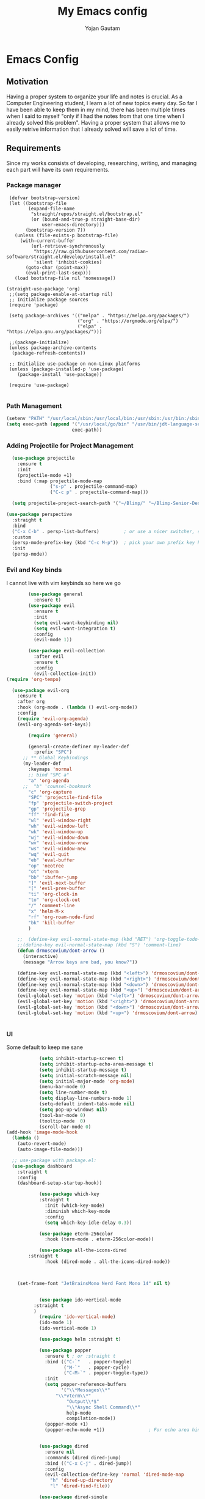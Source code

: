#+TITLE: My Emacs config
#+Author: Yojan Gautam
#+Email: gautamyojan0@gmail.com
#+Options: num:nil

* Emacs Config

** Motivation
Having a proper system to organize your life and notes is
crucial. As a Computer Engineering student, I learn a lot of new topics
every day. So far I have been able to keep them in my mind, there has
been multiple times when I said to myself "only if I had the notes from
that one time when I already solved this problem". Having a proper system
that allows me to easily retrive information that I already solved will
save a lot of time.

** Requirements
Since my works consists of developing, researching, writing, and managing
each part will have its own requirements.

*** Package manager
#+begin_src
   (defvar bootstrap-version)
   (let ((bootstrap-file
          (expand-file-name
           "straight/repos/straight.el/bootstrap.el"
           (or (bound-and-true-p straight-base-dir)
               user-emacs-directory)))
         (bootstrap-version 7))
     (unless (file-exists-p bootstrap-file)
       (with-current-buffer
           (url-retrieve-synchronously
            "https://raw.githubusercontent.com/radian-software/straight.el/develop/install.el"
            'silent 'inhibit-cookies)
         (goto-char (point-max))
         (eval-print-last-sexp)))
     (load bootstrap-file nil 'nomessage))

  (straight-use-package 'org)
   ;;(setq package-enable-at-startup nil)
   ;; Initialize package sources
   (require 'package)

   (setq package-archives '(("melpa" . "https://melpa.org/packages/")
                            ("org" . "https://orgmode.org/elpa/")
                            ("elpa" . "https://elpa.gnu.org/packages/")))

   ;;(package-initialize)
   (unless package-archive-contents
    (package-refresh-contents))

   ;; Initialize use-package on non-Linux platforms
   (unless (package-installed-p 'use-package)
      (package-install 'use-package))

   (require 'use-package)

#+end_src

*** Path Management
#+begin_src emacs-lisp
(setenv "PATH" "/usr/local/sbin:/usr/local/bin:/usr/sbin:/usr/bin:/sbin:/bin:/usr/games:/usr/local/games:/snap/bin:/snap/bin:/usr/local/go/bin:/usr/share/:/Library/TeX/texbin/:/Users/DTR/Library/Python/3.9/bin/:/opt/homebrew/bin/")
(setq exec-path (append '("/usr/local/go/bin" "/usr/bin/jdt-language-server/bin" "/Library/TeX/texbin/" "/Users/DTR/Library/Python/3.9/bin/" "/opt/homebrew/bin/")
                        exec-path))
 #+end_src

*** Adding Projectile for Project Management
#+begin_src emacs-lisp
  (use-package projectile
    :ensure t
    :init
    (projectile-mode +1)
    :bind (:map projectile-mode-map
                ("s-p" . projectile-command-map)
                ("C-c p" . projectile-command-map)))

  (setq projectile-project-search-path '("~/Blimp/" "~/Blimp-Senior-Design/" "~/RDC/" ("~/git" . 1)))
  
(use-package perspective
  :straight t
  :bind
  ("C-x C-b" . persp-list-buffers)         ; or use a nicer switcher, see below
  :custom
  (persp-mode-prefix-key (kbd "C-c M-p"))  ; pick your own prefix key here
  :init
  (persp-mode))

#+end_src

*** Evil and Key binds
I cannot live with vim keybinds so here we go
#+begin_src emacs-lisp
        (use-package general
          :ensure t)
        (use-package evil
          :ensure t
          :init
          (setq evil-want-keybinding nil)
          (setq evil-want-integration t)
          :config
          (evil-mode 1))

        (use-package evil-collection
          :after evil
          :ensure t
          :config
          (evil-collection-init))
(require 'org-tempo)

  (use-package evil-org
    :ensure t
    :after org
    :hook (org-mode . (lambda () evil-org-mode))
    :config
    (require 'evil-org-agenda)
    (evil-org-agenda-set-keys))
    
        (require 'general)

        (general-create-definer my-leader-def
          :prefix "SPC")
      ;; ** Global Keybindings
      (my-leader-def
        :keymaps 'normal
        ;; bind "SPC a"
        "a" 'org-agenda
      ;;  "b" 'counsel-bookmark
        "c" 'org-capture
        "SPC" 'projectile-find-file
        "fp" 'projectile-switch-project
        "gp" 'projectile-grep
        "ff" 'find-file
        "wl" 'evil-window-right
        "wh" 'evil-window-left
        "wk" 'evil-window-up
        "wj" 'evil-window-down
        "wv" 'evil-window-vnew
        "ws" 'evil-window-new
        "wq" 'evil-quit
        "eb" 'eval-buffer
        "op" 'neotree
        "ot" 'vterm
        "bb" 'ibuffer-jump
        "]" 'evil-next-buffer
        "[" 'evil-prev-buffer
        "ti" 'org-clock-in
        "to" 'org-clock-out
        "/" 'comment-line
        "x" 'helm-M-x
        "rf" 'org-roam-node-find
        "bk" 'kill-buffer
        )

    ;;  (define-key evil-normal-state-map (kbd "RET") 'org-toggle-todo-and-fold)
    ;;(define-key evil-normal-state-map (kbd "S") 'comment-line)
    (defun drmoscovium/dont-arrow ()
      (interactive)
      (message "Arrow keys are bad, you know?"))

    (define-key evil-normal-state-map (kbd "<left>") 'drmoscovium/dont-arrow)
    (define-key evil-normal-state-map (kbd "<right>") 'drmoscovium/dont-arrow)
    (define-key evil-normal-state-map (kbd "<down>") 'drmoscovium/dont-arrow)
    (define-key evil-normal-state-map (kbd "<up>") 'drmoscovium/dont-arrow)
    (evil-global-set-key 'motion (kbd "<left>") 'drmoscovium/dont-arrow)
    (evil-global-set-key 'motion (kbd "<right>") 'drmoscovium/dont-arrow)
    (evil-global-set-key 'motion (kbd "<down>") 'drmoscovium/dont-arrow)
    (evil-global-set-key 'motion (kbd "<up>") 'drmoscovium/dont-arrow)


#+end_src

*** UI
Some default to keep me sane
#+begin_src emacs-lisp
            (setq inhibit-startup-screen t)
            (setq inhibit-startup-echo-area-message t)
            (setq inhibit-startup-message t)
            (setq initial-scratch-message nil)
            (setq initial-major-mode 'org-mode)
            (menu-bar-mode 0)
            (setq line-number-mode t)
            (setq display-line-numbers-mode 1)
            (setq-default indent-tabs-mode nil)
            (setq pop-up-windows nil)
            (tool-bar-mode 0)
            (tooltip-mode  0)
            (scroll-bar-mode 0)
(add-hook 'image-mode-hook
  (lambda ()
    (auto-revert-mode)
    (auto-image-file-mode)))

  ;; use-package with package.el:
  (use-package dashboard
    :straight t
    :config
    (dashboard-setup-startup-hook))

            (use-package which-key
            :straight t
              :init (which-key-mode)
              :diminish which-key-mode
              :config
              (setq which-key-idle-delay 0.3))

            (use-package eterm-256color
              :hook (term-mode . eterm-256color-mode))

            (use-package all-the-icons-dired
        :straight t
              :hook (dired-mode . all-the-icons-dired-mode))



    (set-frame-font "JetBrainsMono Nerd Font Mono 14" nil t)


            (use-package ido-vertical-mode
          :straight t
          )
            (require 'ido-vertical-mode)
            (ido-mode 1)
            (ido-vertical-mode 1)

            (use-package helm :straight t)

            (use-package popper
              :ensure t ; or :straight t
              :bind (("C-`"   . popper-toggle)
                     ("M-`"   . popper-cycle)
                     ("C-M-`" . popper-toggle-type))
              :init
              (setq popper-reference-buffers
                    '("\\*Messages\\*"
                  "\\*vterm\\*"
                      "Output\\*$"
                      "\\*Async Shell Command\\*"
                      help-mode
                      compilation-mode))
              (popper-mode +1)
              (popper-echo-mode +1))                ; For echo area hints


            (use-package dired
              :ensure nil
              :commands (dired dired-jump)
              :bind (("C-x C-j" . dired-jump))
              :config
              (evil-collection-define-key 'normal 'dired-mode-map
                "h" 'dired-up-directory
                "l" 'dired-find-file))

            (use-package dired-single
      :ensure t)


            (use-package tree-sitter
        :straight t
        )
            (use-package tree-sitter-langs
    :straight t
    )
            (require 'tree-sitter)
            (require 'tree-sitter-langs)
            ;; (use-package evil-nerd-commenter
            ;;   :bind ("gcc" . evilnc-comment-or-uncomment-lines))

            (setq backup-directory-alist            '((".*" . "~/.Trash")))



#+end_src

I like to keep my ui minimal, and nano emacs is perfect for this.

#+begin_src emacs-lisp
      ;; (straight-use-package
          ;; '(nano :type git :host github :repo "rougier/nano-emacs"))
        (straight-use-package
          '(org-margin :type git :host github :repo "rougier/org-margin"))
        (require 'org-margin)

        (straight-use-package
         '(svg-tag-mode :type git :host github :repo "rougier/svg-tag-mode"))
        (require 'svg-tag-mode)
      (svg-tag-mode 1)

        (setq svg-tag-tags
              '(("TODO" . ((lambda (tag) (svg-tag-make tag))))))

      (setq svg-tag-tags
            '(("DONE" . ((lambda (tag) (svg-tag-make tag))))))

      (setq svg-tag-tags
            '(("CANCLED" . ((lambda (tag) (svg-tag-make tag))))))


        (straight-use-package
         '(notebook-mode :type git :host github :repo "rougier/notebook-mode"))
        (require 'notebook)

  (straight-use-package
   '(org-bib-mode :type git :host github :repo "rougier/org-bib-mode"))

  (straight-use-package
   '(pdf-tools :type git :host github :repo "vedang/pdf-tools"))


#+end_src

#+begin_src emacs-lisp
  (use-package olivetti
    :straight t
    )
  (require 'olivetti)

#+end_src

Adding doom themes

#+begin_src emacs-lisp
    (use-package modus-themes
      :straight t
      )
    (require 'modus-themes)
  (modus-themes-select 'modus-operandi-tinted )            ; Light theme

#+end_src

#+begin_src
    (use-package doom-themes
      :ensure t
      :config
      ;; Global settings (defaults)
      (setq doom-themes-enable-bold t    ; if nil, bold is universally disabled
            doom-themes-enable-italic t) ; if nil, italics is universally disabled
      (load-theme 'doom-one t)

      ;; Enable flashing mode-line on errors
      (doom-themes-visual-bell-config)
      ;; Enable custom neotree theme (all-the-icons must be installed!)
      (doom-themes-neotree-config)
      ;; or for treemacs users
      (setq doom-themes-treemacs-theme "doom-atom") ; use "doom-colors" for less minimal icon theme
      (doom-themes-treemacs-config)
      ;; Corrects (and improves) org-mode's native fontification.
      (doom-themes-org-config))
 #+end_src

#+begin_src emacs-lisp
(use-package doom-modeline
  :ensure t
  :hook (after-init . doom-modeline-mode))
#+end_src

#+begin_src emacs-lisp

  (use-package neotree
    :straight t)
  (require 'neotree)

#+end_src


  Config for side buffer, I don't think I will use it tho
#+begin_src emacs-lisp
  (defun ibuffer-advice (format)
    (with-current-buffer "*Ibuffer*"
      (save-excursion
      (let ((inhibit-read-only t))

        ;; Remove header and insert ours
        (goto-char (point-min))
        (search-forward "-\n" nil t)
        (delete-region 1 (point))
        (goto-char (point-min))
        (insert (concat
                 (propertize "\n" 'face '(:height 1.2))
                 (propertize " "  'display `(raise +0.25))
                 (propertize "  Buffers list (ibuffer)"
                             'face 'nano-faded)
                 (propertize " "  'display `(raise -0.35))
                 "\n"))
        (insert "")

        ;; Transform titles
        (goto-char (point-min))
        (while (re-search-forward "\\[ \\(.*\\) \\]" nil t)
          (let* ((title (match-string 0))
                 (property (get-text-property 0 'ibuffer-filter-group-name title)))
            (replace-match "\n")
            (insert (concat
                     (propertize
                      (format "   %s " (substring title 2 -2))
                      'ibuffer-filter-group-name property)
                     (propertize
                      (make-string (- 30 (length title)) ?—)
                      'face 'nano-faded)
                     "\n"))))))))


  (setq ibuffer-saved-filter-groups
         '(("home"
                ("Configuration" (or (filename . ".emacs.d")
                                             (filename . "emacs-config")))
                ("Org" (or (mode . org-mode)
                               (filename . "OrgMode")))
            ("Code" (or  (derived-mode . prog-mode)
                         (mode . ess-mode)
                         (mode . compilation-mode)))
            ("Text" (and (derived-mode . text-mode)
                         (not  (starred-name))))
            ("TeX"  (or (derived-mode . tex-mode)
                        (mode . latex-mode)
                        (mode . context-mode)
                        (mode . ams-tex-mode)
                        (mode . bibtex-mode)))
                ("Help" (or (name . "\*Help\*")
                                (name . "\*Apropos\*")
                                (name . "\*info\*"))))))

  (setq ibuffer-show-empty-filter-groups nil)
  (setq ibuffer-display-summary nil)
  (setq ibuffer-use-header-line nil)
  (setq ibuffer-eliding-string (propertize "…" 'face 'nano-salient))
  (setq ibuffer-fontification-alist '((0 t nano-salient)))
  (setq ibuffer-formats
        '(("  "  mark " "(name 24 24 :left :elide) "  " modified)
          (mark " " (name 16 -1) " " filename)))

  (defun ibuffer-setup ()
    (ibuffer-switch-to-saved-filter-groups "home")
    (ibuffer-auto-mode 1))

  (defun nano-sidebar-init-ibuffer (frame sidebar)
    "Default sidebar initialization"

    (select-frame frame)
    (let ((buffer (current-buffer)))
      (ibuffer)
      (switch-to-buffer buffer))
    (select-frame sidebar)
    (switch-to-buffer "*Ibuffer*")
    (set-window-dedicated-p (get-buffer-window "*Ibuffer*") t)
    (hl-line-mode)
    (setq header-line-format nil)
    (setq mode-line-format nil))


  (setq nano-sidebar-default-init 'nano-sidebar-init-ibuffer)
  (advice-add 'ibuffer-update-title-and-summary :after #'ibuffer-advice)
  (add-hook 'ibuffer-mode-hook #'ibuffer-setup)

#+end_src

*** Developing
eglot is the default lsp client for emacs from v29 and I will be using
it.

#+begin_src emacs-lisp
        (require 'eglot)
      (use-package company
        :ensure t
      :init (global-company-mode)
      )
        (require 'company)
        (straight-use-package
         '(yasnippet :type git :host github :repo "joaotavora/yasnippet"))

  (straight-use-package
         '(origami :type git :host github :repo "gregsexton/origami.el"))
  (require 'origami)

      (require 'yasnippet)
    (use-package yasnippet-snippets
      :straight t)

  (yas-reload-all)
      (yas-global-mode 1)

  (use-package magit
    :straight t
    )

  (use-package eldoc-box
    :straight t
    )
  (add-hook 'eglot-managed-mode-hook #'eldoc-box-hover-at-point-mode t)
#+end_src

The languages that I use often are:
1. Python
2. Go
3. JS
4. C++
5. Rust
6. Elisp
7. VHDL/Verilog
8. Java
**** Rust
#+begin_src emacs-lisp
  (use-package rust-mode
    :straight t
    :init
    (setq rust-mode-treesitter-derive t))
    (add-hook 'rust-mode-hook 'eglot-ensure)
    (add-hook 'rust-mode-hook
            (lambda () (setq indent-tabs-mode nil)))
#+end_src

**** Go
#+begin_src emacs-lisp
       (use-package go-mode
      :straight t)
    (require 'go-mode)
          (require 'project)

        (defun project-find-go-module (dir)
          (when-let ((root (locate-dominating-file dir "go.mod")))
            (cons 'go-module root)))
(defun eglot-format-buffer-on-save ()
  (add-hook 'before-save-hook #'eglot-format-buffer -10 t))
(add-hook 'go-mode-hook #'eglot-format-buffer-on-save)

        (cl-defmethod project-root ((project (head go-module)))
          (cdr project))

        (add-hook 'project-find-functions #'project-find-go-module)

  (setq-default eglot-workspace-configuration
      '((:gopls .
          ((staticcheck . t)
           (matcher . "CaseSensitive")))))


    (add-hook 'go-mode-hook 'eglot-ensure)
  (add-hook 'before-save-hook
      (lambda ()
          (call-interactively 'eglot-code-action-organize-imports))
      nil t)



#+end_src

**** Cpp

#+BEGIN_quote 
     (add-to-list 'auto-mode-alist '("\\.h\\'" . c-or-c++-mode)
  '("\\.cpp\\'" . c-or-c++-mode)
  '("\\.c\\'" .  c-or-c++-mode)
    )

  (add-hook 'c-or-c++-mode-hook 'eglot-ensure)

#+END_quote
Platformio is great tool for embedded development, using my fork because
  I want to change some of the config on it.
  
#+BEGIN_COMMENT
  (straight-use-package platformio-mode
    '(platformio-mode :type git :host github :repo "Super-Yojan/PlatformIO-Mode")
    )
      (require 'platformio-mode)
#+END_COMMENT

The easiest 

**** Python
#+begin_src emacs-lisp
    (use-package python-mode
    :straight t
      :custom
    (python-shell-interpreter "python3")
    :hook (python-mode . eglot-ensure))

    (use-package auto-virtualenv
  :straight t)
    (require 'auto-virtualenv)
  (add-hook 'python-mode-hook 'auto-virtualenv-set-virtualenv)

#+end_src

**** Java
#+begin_src emacs-lisp
  (use-package eglot-java
    :straight t
    )
  (add-hook 'java-mode-hook 'eglot-java-mode)


#+end_src
**** TypeScript
#+begin_src emacs-lisp
;; if you use treesitter based typescript-ts-mode (emacs 29+)
(use-package tide
  :straight t
  :after (company flycheck)
  :hook ((typescript-ts-mode . tide-setup)
         (tsx-ts-mode . tide-setup)
         (typescript-ts-mode . tide-hl-identifier-mode)
         (before-save . tide-format-before-save)))
#+end_src
*** Note Taking

1. Be able to capture any idea that comes to my head, and look at it later.
**** Org Roam
#+begin_src  emacs-lisp
(setq org-startup-folded t)

  (use-package org-roam
  :straight (:host github :repo "org-roam/org-roam"
             :files (:defaults "extensions/*"))
  )
  (require 'org-roam)
  (setq org-roam-directory (file-truename "~/RoamNotes"))
  (org-roam-db-autosync-mode)
#+end_src

**** Organizing Life with Org
#+begin_src emacs-lisp
        (setq org-agenda-files (quote ("~/org/todo.org"
                                       "~/org/inbox.org"
                                    )))

          (add-hook 'org-mode-hook 'notebook-mode)
          (add-hook 'org-mode-hook 'org-modern-mode)
    (setq org-default-notes-file "~/org/inbox.org")
    (setq org-refile-targets '((org-agenda-files :maxlevel . 3)))

      (setq org-todo-keywords
            (quote ((sequence "TODO(t)" "NEXT(n)" "|" "DONE(d)")
                    (sequence "WAITING(w@/!)" "HOLD(h@/!)" "|" "CANCELLED(c@/!)" "PHONE" "MEETING"))))

      (setq org-todo-keyword-faces
            (quote (("TODO" :foreground "red" :weight bold)
                    ("NEXT" :foreground "blue" :weight bold)
                    ("DONE" :foreground "forest green" :weight bold)
                    ("WAITING" :foreground "orange" :weight bold)
                    ("HOLD" :foreground "magenta" :weight bold)
                    ("CANCELLED" :foreground "forest green" :weight bold)
                    ("MEETING" :foreground "forest green" :weight bold)
                      ("PHONE" :foreground "forest green" :weight bold))))

    (setq org-capture-templates
           '(("t" "todo" entry (file org-default-notes-file)
    	  "* TODO %?\n%u\n%a\n" :clock-in t :clock-resume t)
    	 ("m" "Meeting" entry (file org-default-notes-file)
    	  "* MEETING with %? :MEETING:\n%t" :clock-in t :clock-resume t)
    	 ("d" "Diary" entry (file+datetree "~/org/diary.org")
    	  "* %?\n%U\n" :clock-in t :clock-resume t)
    	 ("i" "Idea" entry (file org-default-notes-file)
    	  "* %? :IDEA: \n%t" :clock-in t :clock-resume t)
    	 ("n" "Next Task" entry (file+headline org-default-notes-file "Tasks")
    	  "** NEXT %? \nDEADLINE: %t") ))
      
#+end_src
**** Org-Present

#+begin_src emacs-lisp
(set-frame-parameter (selected-frame) 'alpha '(97 . 100))
(add-to-list 'default-frame-alist '(alpha . (90 . 90)))
  (defvar my/variable-width-font "JetBrainsMono Nerd Font Mono")
  (defvar my/fixed-width-font "JetBrainsMono Nerd Font Mono")
    ;; Org Mode Appearance ------------------------------------

    ;; Load org-faces to make sure we can set appropriate faces
    (require 'org-faces)

    ;; Hide emphasis markers on formatted text
    (setq org-hide-emphasis-markers t)

    ;; Resize Org headings
    (dolist (face '((org-level-1 . 1.2)
                    (org-level-2 . 1.1)
                    (org-level-3 . 1.05)
                    (org-level-4 . 1.0)
                    (org-level-5 . 1.1)
                    (org-level-6 . 1.1)
                    (org-level-7 . 1.1)
                    (org-level-8 . 1.1)))
      (set-face-attribute (car face) nil :font my/variable-width-font :weight 'medium :height (cdr face)))

    ;; Make the document title a bit bigger
    (set-face-attribute 'org-document-title nil :font my/variable-width-font :weight 'bold :height 1.3)

    ;; Make sure certain org faces use the fixed-pitch face when variable-pitch-mode is on
    (set-face-attribute 'org-block nil :foreground nil :inherit 'fixed-pitch)
    (set-face-attribute 'org-table nil :inherit 'fixed-pitch)
    (set-face-attribute 'org-formula nil :inherit 'fixed-pitch)
    (set-face-attribute 'org-code nil :inherit '(shadow fixed-pitch))
    (set-face-attribute 'org-verbatim nil :inherit '(shadow fixed-pitch))
    (set-face-attribute 'org-special-keyword nil :inherit '(font-lock-comment-face fixed-pitch))
    (set-face-attribute 'org-meta-line nil :inherit '(font-lock-comment-face fixed-pitch))
    (set-face-attribute 'org-checkbox nil :inherit 'fixed-pitch)

    ;;; Centering Org Documents --------------------------------

    ;; Install visual-fill-column
    (unless (package-installed-p 'visual-fill-column)
      (package-install 'visual-fill-column))

    ;; Configure fill width
    (setq visual-fill-column-width 110
          visual-fill-column-center-text t)

    ;;; Org Present --------------------------------------------

    ;; Install org-present if needed
    (unless (package-installed-p 'org-present)
      (package-install 'org-present))

    (defun my/org-present-prepare-slide (buffer-name heading)
      ;; Show only top-level headlines
      (org-overview)

      ;; Unfold the current entry
      (org-show-entry)

      ;; Show only direct subheadings of the slide but don't expand them
      (org-show-children))

    (defun my/org-present-start ()
      ;; Tweak font sizes
      (setq-local face-remapping-alist '((default (:height 1.5) variable-pitch)
                                         (header-line (:height 4.0) variable-pitch)
                                         (org-document-title (:height 1.75) org-document-title)
                                         (org-code (:height 1.55) org-code)
                                         (org-verbatim (:height 1.55) org-verbatim)
                                         (org-block (:height 1.25) org-block)
                                         (org-block-begin-line (:height 0.7) org-block)))

      ;; Set a blank header line string to create blank space at the top
      (setq header-line-format " ")

      ;; Display inline images automatically
      (org-display-inline-images)

      ;; Center the presentation and wrap lines
      (visual-fill-column-mode 1)
      (visual-line-mode 1))

    (defun my/org-present-end ()
      ;; Reset font customizations
      (setq-local face-remapping-alist '((default variable-pitch default)))

      ;; Clear the header line string so that it isn't displayed
      (setq header-line-format nil)

      ;; Stop displaying inline images
      (org-remove-inline-images)

      ;; Stop centering the document
      (visual-fill-column-mode 0)
      (visual-line-mode 0))

    ;; Turn on variable pitch fonts in Org Mode buffers
    (add-hook 'org-mode-hook 'variable-pitch-mode)

    ;; Register hooks with org-present
    (add-hook 'org-present-mode-hook 'my/org-present-start)
    (add-hook 'org-present-mode-quit-hook 'my/org-present-end)
    (add-hook 'org-present-after-navigate-functions 'my/org-present-prepare-slide)
#+end_src

**** Org-hugo
#+begin_src emacs-lisp
(use-package ox-hugo
  :straight t   ;Auto-install the package from Melpa
  :pin melpa  ;`package-archives' should already have ("melpa" . "https://melpa.org/packages/")
  :after ox)
#+end_src


**** Latex-preview-plane

#+begin_src emacs-lisp
  (use-package latex-preview-pane
    :straight t)

  (latex-preview-pane-enable)

   (straight-use-package
              '(org-auctex :type git :host github :repo "karthink/org-auctex"))
            (require 'org-auctex)


#+end_src


**** Org-modern
#+begin_src emacs-lisp
  (straight-use-package
              '(org-modern :type git :host github :repo "minad/org-modern"))
            (require 'org-modern)


    
      ;; Minimal UI
    (menu-bar-mode -1)
    (tool-bar-mode -1)
    (scroll-bar-mode -1)
    ;; (modus-themes-load-operandi)
  
    ;; Choose some fonts
    (set-face-attribute 'default nil :family "JetBrainsMono Nerd Font Mono 14")
    (set-face-attribute 'variable-pitch nil :family "JetBrainsMono Nerd Font Mono 14")
    (set-face-attribute 'org-modern-symbol nil :family "JetBrainsMono Nerd Font Mono 14")

    ;; Add frame borders and window dividers
    ;; (modify-all-frames-parameters
     ;; '((right-divider-width . 40)
       ;; (internal-border-width . 40)))
    (dolist (face '(window-divider
                    window-divider-first-pixel
                    window-divider-last-pixel))
      (face-spec-reset-face face)
      (set-face-foreground face (face-attribute 'default :background)))
    (set-face-background 'fringe (face-attribute 'default :background))

    (setq
     ;; Edit settings
     org-auto-align-tags nil
     org-tags-column 0
     org-catch-invisible-edits 'show-and-error
     org-special-ctrl-a/e t
     org-insert-heading-respect-content t

     ;; Org styling, hide markup etc.
     org-hide-emphasis-markers t
     org-pretty-entities t

     ;; Agenda styling
     org-agenda-tags-column 0
     org-agenda-block-separator ?─
     org-agenda-time-grid
     '((daily today require-timed)
       (800 1000 1200 1400 1600 1800 2000)
       " ┄┄┄┄┄ " "┄┄┄┄┄┄┄┄┄┄┄┄┄┄┄")
     org-agenda-current-time-string
     "◀── now ─────────────────────────────────────────────────")

    ;; Ellipsis styling
    (setq org-ellipsis "…")
    (set-face-attribute 'org-ellipsis nil :inherit 'default :box nil)

    (global-org-modern-mode)

#+end_src

**** Org-bable
#+begin_src emacs-lisp
    ;; (require 'org-babel)
  (org-babel-do-load-languages
   'org-babel-load-languages
   '(
     (python . t)
     ;; (ipython . t)
     (sh . t)
     (shell . t)
     ;; Include other languages here...
     ))
  ;; Syntax highlight in #+BEGIN_SRC blocks
  (setq org-src-fontify-natively t)
  ;; Don't prompt before running code in org
  (setq org-confirm-babel-evaluate nil)
  ;; Fix an incompatibility between the ob-async and ob-ipython packages
  ;; (setq ob-async-no-async-languages-alist '("ipython"))

#+end_src

**** Ob-marmaid
#+begin_src emacs-lisp
;;   (straight-use-package
 ;;        '(ob-mermaid :type git :host github :repo "arnm/ob-mermaid"))

(use-package ob-mermaid
	:ensure t)
  (require 'ob-mermaid)
  (setq ob-mermaid-cli-path "/home/ygautam/.nvm/versions/node/v22.5.1/bin/mmdc")


#+end_src

*** Email
#+begin_src emacs-lisp
  (use-package mu4e
    :straight t
    )
#+end_src

